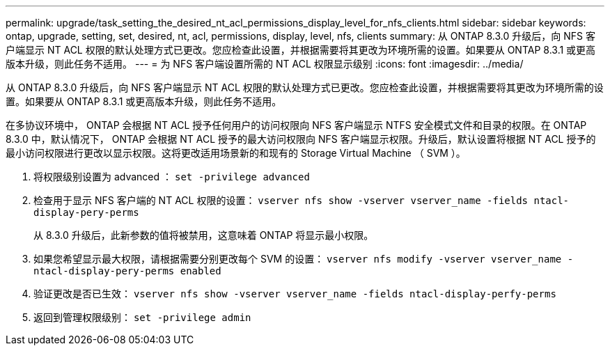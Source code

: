 ---
permalink: upgrade/task_setting_the_desired_nt_acl_permissions_display_level_for_nfs_clients.html 
sidebar: sidebar 
keywords: ontap, upgrade, setting, set, desired, nt, acl, permissions, display, level, nfs, clients 
summary: 从 ONTAP 8.3.0 升级后，向 NFS 客户端显示 NT ACL 权限的默认处理方式已更改。您应检查此设置，并根据需要将其更改为环境所需的设置。如果要从 ONTAP 8.3.1 或更高版本升级，则此任务不适用。 
---
= 为 NFS 客户端设置所需的 NT ACL 权限显示级别
:icons: font
:imagesdir: ../media/


[role="lead"]
从 ONTAP 8.3.0 升级后，向 NFS 客户端显示 NT ACL 权限的默认处理方式已更改。您应检查此设置，并根据需要将其更改为环境所需的设置。如果要从 ONTAP 8.3.1 或更高版本升级，则此任务不适用。

在多协议环境中， ONTAP 会根据 NT ACL 授予任何用户的访问权限向 NFS 客户端显示 NTFS 安全模式文件和目录的权限。在 ONTAP 8.3.0 中，默认情况下， ONTAP 会根据 NT ACL 授予的最大访问权限向 NFS 客户端显示权限。升级后，默认设置将根据 NT ACL 授予的最小访问权限进行更改以显示权限。这将更改适用场景新的和现有的 Storage Virtual Machine （ SVM ）。

. 将权限级别设置为 advanced ： `set -privilege advanced`
. 检查用于显示 NFS 客户端的 NT ACL 权限的设置： `vserver nfs show -vserver vserver_name -fields ntacl-display-pery-perms`
+
从 8.3.0 升级后，此新参数的值将被禁用，这意味着 ONTAP 将显示最小权限。

. 如果您希望显示最大权限，请根据需要分别更改每个 SVM 的设置： `vserver nfs modify -vserver vserver_name -ntacl-display-pery-perms enabled`
. 验证更改是否已生效： `vserver nfs show -vserver vserver_name -fields ntacl-display-perfy-perms`
. 返回到管理权限级别： `set -privilege admin`

